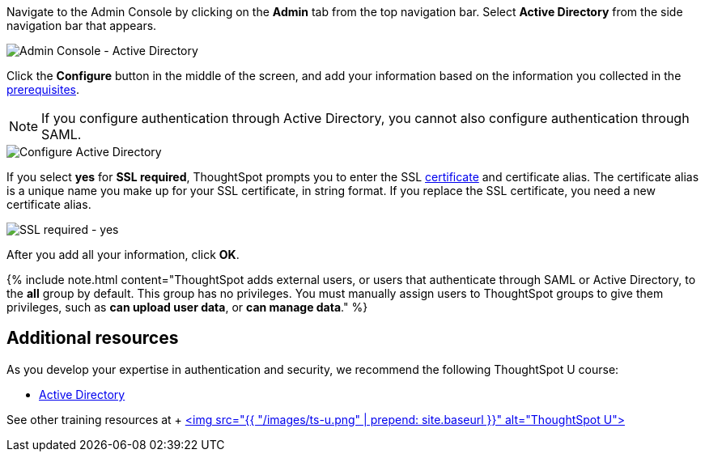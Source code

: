 Navigate to the Admin Console by clicking on the *Admin* tab from the top navigation bar.
Select *Active Directory* from the side navigation bar that appears.

image::{{ site.baseurl }}/images/admin-portal-active-directory.png[Admin Console - Active Directory]

Click the *Configure* button in the middle of the screen, and add your information based on the information you collected in the <<prerequisites,prerequisites>>.

NOTE: If you configure authentication through Active Directory, you cannot also configure authentication through SAML.

image::{{ site.baseurl }}/images/admin-portal-active-directory-configure.png[Configure Active Directory]

If you select *yes* for *SSL required*, ThoughtSpot prompts you to enter the SSL <<ssl,certificate>> and certificate alias.
The certificate alias is a unique name you make up for your SSL certificate, in string format.
If you replace the SSL certificate, you need a new certificate alias.

image::{{ site.baseurl }}/images/admin-portal-active-directory-ssl.png[SSL required - yes]

After you add all your information, click *OK*.

{% include note.html content="ThoughtSpot adds external users, or users that authenticate through SAML or Active Directory, to the *all* group by default.
This group has no privileges.
You must manually assign users to ThoughtSpot groups to give them privileges, such as *can upload user data*, or *can manage data*." %}

== Additional resources

As you develop your expertise in authentication and security, we recommend the following ThoughtSpot U course:

* https://training.thoughtspot.com/authentication-security/621451[Active Directory]

See other training resources at + https://training.thoughtspot.com/[<img src="{{ "/images/ts-u.png" | prepend: site.baseurl }}" alt="ThoughtSpot U">]
